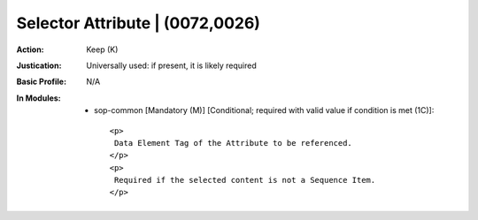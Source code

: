 --------------------------------
Selector Attribute | (0072,0026)
--------------------------------
:Action: Keep (K)
:Justication: Universally used: if present, it is likely required
:Basic Profile: N/A
:In Modules:
   - sop-common [Mandatory (M)] [Conditional; required with valid value if condition is met (1C)]::

       <p>
        Data Element Tag of the Attribute to be referenced.
       </p>
       <p>
        Required if the selected content is not a Sequence Item.
       </p>
